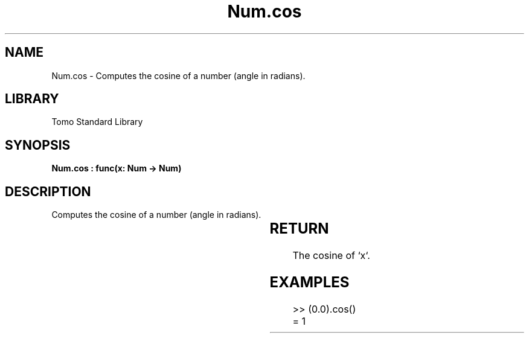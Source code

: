 '\" t
.\" Copyright (c) 2025 Bruce Hill
.\" All rights reserved.
.\"
.TH Num.cos 3 2025-04-19T14:30:40.362505 "Tomo man-pages"
.SH NAME
Num.cos \- Computes the cosine of a number (angle in radians).

.SH LIBRARY
Tomo Standard Library
.SH SYNOPSIS
.nf
.BI "Num.cos : func(x: Num -> Num)"
.fi

.SH DESCRIPTION
Computes the cosine of a number (angle in radians).


.TS
allbox;
lb lb lbx lb
l l l l.
Name	Type	Description	Default
x	Num	The angle in radians. 	-
.TE
.SH RETURN
The cosine of `x`.

.SH EXAMPLES
.EX
>> (0.0).cos()
= 1
.EE
